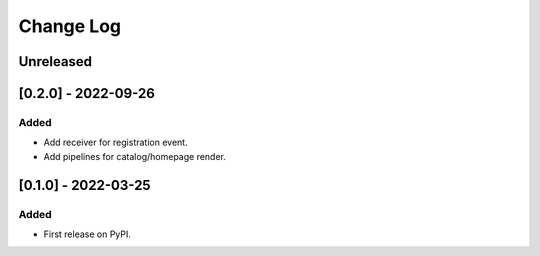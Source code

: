 Change Log
----------

..
   All enhancements and patches to openedx_demo_plugin will be documented
   in this file.  It adheres to the structure of https://keepachangelog.com/ ,
   but in reStructuredText instead of Markdown (for ease of incorporation into
   Sphinx documentation and the PyPI description).
   
   This project adheres to Semantic Versioning (https://semver.org/).

.. There should always be an "Unreleased" section for changes pending release.

Unreleased
~~~~~~~~~~

[0.2.0] - 2022-09-26
~~~~~~~~~~~~~~~~~~~~~~~~~~~~~~~~~~~~~~~~~~~~~~~~

Added
_____

* Add receiver for registration event.
* Add pipelines for catalog/homepage render.

[0.1.0] - 2022-03-25
~~~~~~~~~~~~~~~~~~~~~~~~~~~~~~~~~~~~~~~~~~~~~~~~

Added
_____

* First release on PyPI.
